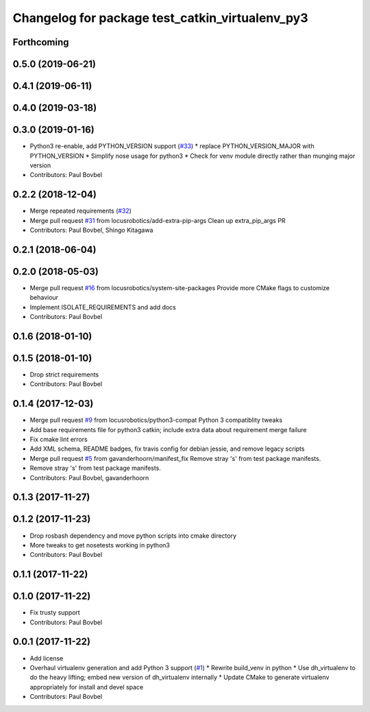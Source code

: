 ^^^^^^^^^^^^^^^^^^^^^^^^^^^^^^^^^^^^^^^^^^^^^^^^
Changelog for package test_catkin_virtualenv_py3
^^^^^^^^^^^^^^^^^^^^^^^^^^^^^^^^^^^^^^^^^^^^^^^^

Forthcoming
-----------

0.5.0 (2019-06-21)
------------------

0.4.1 (2019-06-11)
------------------

0.4.0 (2019-03-18)
------------------

0.3.0 (2019-01-16)
------------------
* Python3 re-enable, add PYTHON_VERSION support (`#33 <https://github.com/locusrobotics/catkin_virtualenv/issues/33>`_)
  * replace PYTHON_VERSION_MAJOR with PYTHON_VERSION
  * Simplify nose usage for python3
  * Check for venv module directly rather than munging major version
* Contributors: Paul Bovbel

0.2.2 (2018-12-04)
------------------
* Merge repeated requirements (`#32 <https://github.com/locusrobotics/catkin_virtualenv/issues/32>`_)
* Merge pull request `#31 <https://github.com/locusrobotics/catkin_virtualenv/issues/31>`_ from locusrobotics/add-extra-pip-args
  Clean up extra_pip_args PR
* Contributors: Paul Bovbel, Shingo Kitagawa

0.2.1 (2018-06-04)
------------------

0.2.0 (2018-05-03)
------------------
* Merge pull request `#16 <https://github.com/locusrobotics/catkin_virtualenv/issues/16>`_ from locusrobotics/system-site-packages
  Provide more CMake flags to customize behaviour
* Implement ISOLATE_REQUIREMENTS and add docs
* Contributors: Paul Bovbel

0.1.6 (2018-01-10)
------------------

0.1.5 (2018-01-10)
------------------
* Drop strict requirements
* Contributors: Paul Bovbel

0.1.4 (2017-12-03)
------------------
* Merge pull request `#9 <https://github.com/locusrobotics/catkin_virtualenv/issues/9>`_ from locusrobotics/python3-compat
  Python 3 compatiblity tweaks
* Add base requirements file for python3 catkin; include extra data about requirement merge failure
* Fix cmake lint errors
* Add XML schema, README badges, fix travis config for debian jessie, and remove legacy scripts
* Merge pull request `#5 <https://github.com/locusrobotics/catkin_virtualenv/issues/5>`_ from gavanderhoorn/manifest_fix
  Remove stray 's' from test package manifests.
* Remove stray 's' from test package manifests.
* Contributors: Paul Bovbel, gavanderhoorn

0.1.3 (2017-11-27)
------------------

0.1.2 (2017-11-23)
------------------
* Drop rosbash dependency and move python scripts into cmake directory
* More tweaks to get nosetests working in python3
* Contributors: Paul Bovbel

0.1.1 (2017-11-22)
------------------

0.1.0 (2017-11-22)
------------------
* Fix trusty support
* Contributors: Paul Bovbel

0.0.1 (2017-11-22)
------------------
* Add license
* Overhaul virtualenv generation and add Python 3 support (`#1 <https://github.com/locusrobotics/catkin_virtualenv/issues/1>`_)
  * Rewrite build_venv in python
  * Use dh_virtualenv to do the heavy lifting; embed new version of dh_virtualenv internally
  * Update CMake to generate virtualenv appropriately for install and devel space
* Contributors: Paul Bovbel
